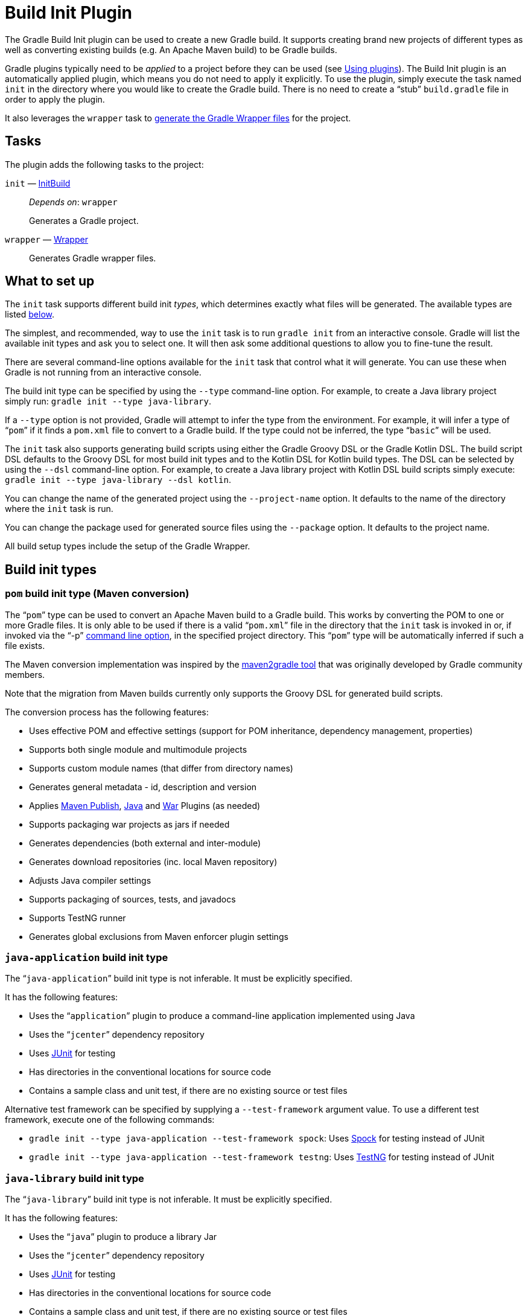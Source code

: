 // Copyright 2017 the original author or authors.
//
// Licensed under the Apache License, Version 2.0 (the "License");
// you may not use this file except in compliance with the License.
// You may obtain a copy of the License at
//
//      http://www.apache.org/licenses/LICENSE-2.0
//
// Unless required by applicable law or agreed to in writing, software
// distributed under the License is distributed on an "AS IS" BASIS,
// WITHOUT WARRANTIES OR CONDITIONS OF ANY KIND, either express or implied.
// See the License for the specific language governing permissions and
// limitations under the License.

[[build_init_plugin]]
= Build Init Plugin


The Gradle Build Init plugin can be used to create a new Gradle build. It supports creating brand new projects of different types as well as converting existing builds (e.g. An Apache Maven build) to be Gradle builds.

Gradle plugins typically need to be _applied_ to a project before they can be used (see <<plugins.adoc#sec:using_plugins,Using plugins>>). The Build Init plugin is an automatically applied plugin, which means you do not need to apply it explicitly. To use the plugin, simply execute the task named `init` in the directory where you would like to create the Gradle build. There is no need to create a “stub” `build.gradle` file in order to apply the plugin.

It also leverages the `wrapper` task to <<gradle_wrapper.adoc#sec:adding_wrapper,generate the Gradle Wrapper files>> for the project.


[[sec:build_init_tasks]]
== Tasks

The plugin adds the following tasks to the project:

`init` — link:{groovyDslPath}/org.gradle.buildinit.tasks.InitBuild.html[InitBuild]::
_Depends on_: `wrapper`
+
Generates a Gradle project.

`wrapper` — link:{groovyDslPath}/org.gradle.api.tasks.wrapper.Wrapper.html[Wrapper]::
Generates Gradle wrapper files.

[[sec:what_to_set_up]]
== What to set up

The `init` task supports different build init _types_, which determines exactly what files will be generated. The available types are listed <<sec:build_init_types,below>>.

The simplest, and recommended, way to use the `init` task is to run `gradle init` from an interactive console. Gradle will list the available init types and ask you to select one. It will then ask some additional questions to allow you to fine-tune the result.

There are several command-line options available for the `init` task that control what it will generate. You can use these when Gradle is not running from an interactive console.

The build init type can be specified by using the `--type` command-line option. For example, to create a Java library project simply run: `gradle init --type java-library`.

If a `--type` option is not provided, Gradle will attempt to infer the type from the environment. For example, it will infer a type of “`pom`” if it finds a `pom.xml` file to convert to a Gradle build. If the type could not be inferred, the type “`basic`” will be used.

The `init` task also supports generating build scripts using either the Gradle Groovy DSL or the Gradle Kotlin DSL. The build script DSL defaults to the Groovy DSL for most build init types and to the Kotlin DSL for Kotlin build types. The DSL can be selected by using the `--dsl` command-line option. For example, to create a Java library project with Kotlin DSL build scripts simply execute: `gradle init --type java-library --dsl kotlin`.

You can change the name of the generated project using the `--project-name` option. It defaults to the name of the directory where the `init` task is run.

You can change the package used for generated source files using the `--package` option. It defaults to the project name.

All build setup types include the setup of the Gradle Wrapper.

[[sec:build_init_types]]
== Build init types


[[sec:pom_maven_conversion_]]
=== `pom` build init type (Maven conversion)

The “`pom`” type can be used to convert an Apache Maven build to a Gradle build. This works by converting the POM to one or more Gradle files. It is only able to be used if there is a valid “`pom.xml`” file in the directory that the `init` task is invoked in or, if invoked via the "`-p`" <<command_line_interface.adoc#command_line_interface,command line option>>, in the specified project directory. This “`pom`” type will be automatically inferred if such a file exists.

The Maven conversion implementation was inspired by the https://github.com/jbaruch/maven2gradle[maven2gradle tool] that was originally developed by Gradle community members.

Note that the migration from Maven builds currently only supports the Groovy DSL for generated build scripts.

The conversion process has the following features:

* Uses effective POM and effective settings (support for POM inheritance, dependency management, properties)
* Supports both single module and multimodule projects
* Supports custom module names (that differ from directory names)
* Generates general metadata - id, description and version
* Applies <<publishing_maven,Maven Publish>>, <<java_plugin,Java>> and <<war_plugin,War>> Plugins (as needed)
* Supports packaging war projects as jars if needed
* Generates dependencies (both external and inter-module)
* Generates download repositories (inc. local Maven repository)
* Adjusts Java compiler settings
* Supports packaging of sources, tests, and javadocs
* Supports TestNG runner
* Generates global exclusions from Maven enforcer plugin settings


[[sec:javaapplication_]]
=== `java-application` build init type

The “`java-application`” build init type is not inferable. It must be explicitly specified.

It has the following features:

* Uses the “`application`” plugin to produce a command-line application implemented using Java
* Uses the “`jcenter`” dependency repository
* Uses http://junit.org[JUnit] for testing
* Has directories in the conventional locations for source code
* Contains a sample class and unit test, if there are no existing source or test files

Alternative test framework can be specified by supplying a `--test-framework` argument value. To use a different test framework, execute one of the following commands:

* `gradle init --type java-application --test-framework spock`: Uses http://code.google.com/p/spock/[Spock] for testing instead of JUnit
* `gradle init --type java-application --test-framework testng`: Uses http://testng.org/doc/index.html[TestNG] for testing instead of JUnit


[[sec:javalibrary_]]
=== `java-library` build init type

The “`java-library`” build init type is not inferable. It must be explicitly specified.

It has the following features:

* Uses the “`java`” plugin to produce a library Jar
* Uses the “`jcenter`” dependency repository
* Uses http://junit.org[JUnit] for testing
* Has directories in the conventional locations for source code
* Contains a sample class and unit test, if there are no existing source or test files

Alternative test framework can be specified by supplying a `--test-framework` argument value. To use a different test framework, execute one of the following commands:

* `gradle init --type java-library --test-framework spock`: Uses http://code.google.com/p/spock/[Spock] for testing instead of JUnit
* `gradle init --type java-library --test-framework testng`: Uses http://testng.org/doc/index.html[TestNG] for testing instead of JUnit


[[sec:kotlinapplication_]]
=== `kotlin-application` build init type

The “`kotlin-application`” build init type is not inferable. It must be explicitly specified.

It has the following features:

* Uses the “`org.jetbrains.kotlin.jvm`” and "`application`" plugins to produce a command-line application implemented in Kotlin
* Uses the “`jcenter`” dependency repository
* Uses Kotlin 1.x
* Uses https://kotlinlang.org/api/latest/kotlin.test/index.html[Kotlin test library] for testing
* Has directories in the conventional locations for source code
* Contains a sample Kotlin class and an associated Kotlin test class, if there are no existing source or test files


[[sec:kotlinlibrary_]]
=== `kotlin-library` build init type

The “`kotlin-library`” build init type is not inferable. It must be explicitly specified.

It has the following features:

* Uses the “`org.jetbrains.kotlin.jvm`” plugin to produce a library Jar
* Uses the “`jcenter`” dependency repository
* Uses Kotlin 1.x
* Uses https://kotlinlang.org/api/latest/kotlin.test/index.html[Kotlin test library] for testing
* Has directories in the conventional locations for source code
* Contains a sample Kotlin class and an associated Kotlin test class, if there are no existing source or test files


[[sec:scalalibrary_]]
=== `scala-library` build init type

The “`scala-library`” build init type is not inferable. It must be explicitly specified.

It has the following features:

* Uses the “`scala`” plugin to produce a library Jar
* Uses the “`jcenter`” dependency repository
* Uses Scala 2.11
* Uses http://www.scalatest.org[ScalaTest] for testing
* Has directories in the conventional locations for source code
* Contains a sample scala class and an associated ScalaTest test suite, if there are no existing source or test files
* Uses the Zinc Scala compiler by default


[[sec:groovylibrary_]]
=== `groovy-library` build init type

The “`groovy-library`” build init type is not inferable. It must be explicitly specified.

It has the following features:

* Uses the “`groovy`” plugin to produce a library Jar
* Uses the “`jcenter`” dependency repository
* Uses Groovy 2.x
* Uses http://spockframework.org[Spock testing framework] for testing
* Has directories in the conventional locations for source code
* Contains a sample Groovy class and an associated Spock specification, if there are no existing source or test files


[[sec:groovyapplication_]]
=== `groovy-application` build init type

The “`groovy-application`” build init type is not inferable. It must be explicitly specified.

It has the following features:

* Uses the “`groovy`” plugin
* Uses the “`application`” plugin to produce a command-line application implemented using Groovy
* Uses the “`jcenter`” dependency repository
* Uses Groovy 2.x
* Uses http://spockframework.org[Spock testing framework] for testing
* Has directories in the conventional locations for source code
* Contains a sample Groovy class and an associated Spock specification, if there are no existing source or test files


[[sec:basic]]
=== `basic` build init type

The “`basic`” build init type is useful for creating a fresh new Gradle project. It creates sample settings and build files, with comments and links to help get started.

This type is used when no type was explicitly specified, and no type could be inferred.
